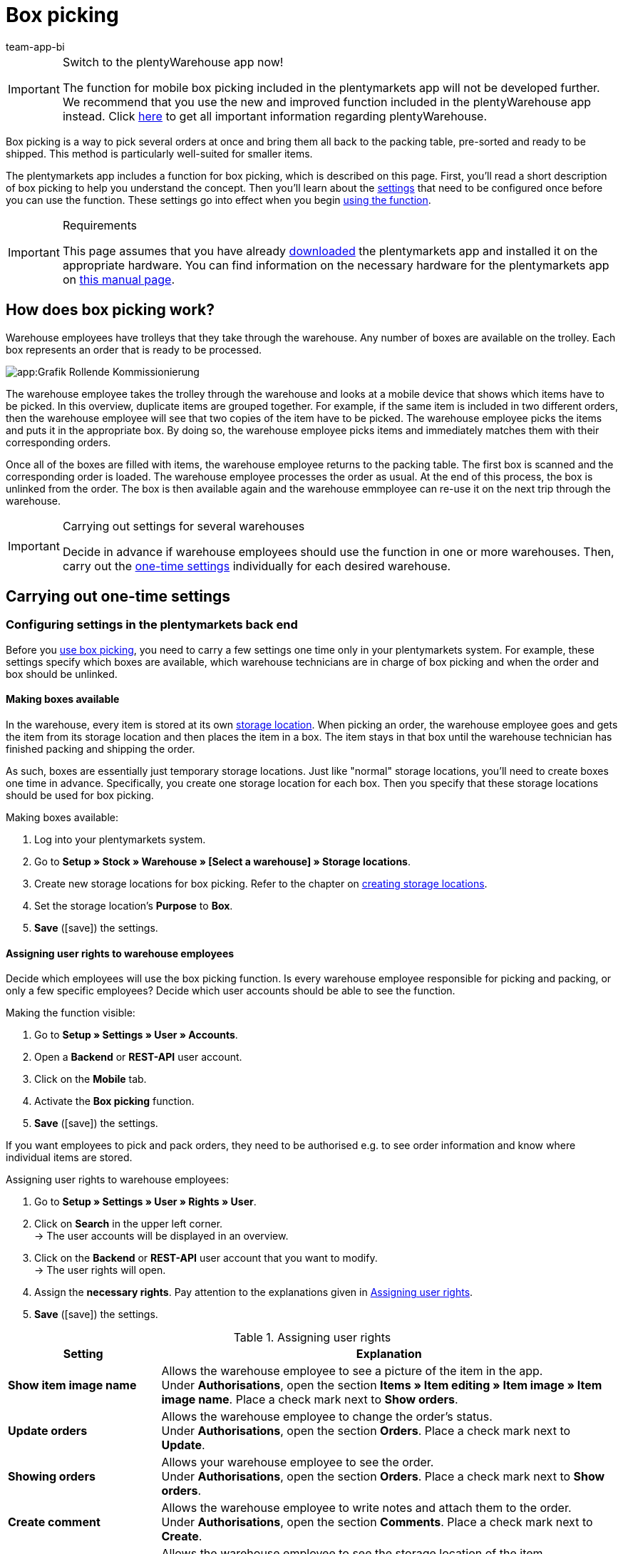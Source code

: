 = Box picking
:author: team-app-bi
:keywords: Box picking, mobile box picking, mobile picking, picking app
:description: The plentymarkets app includes a function for box picking. Your warehouse staff can use this function to pick several orders at once and bring them all back to the packing table, pre-sorted and ready to be shipped.

[IMPORTANT]
.Switch to the plentyWarehouse app now!
====
The function for mobile box picking included in the plentymarkets app will not be developed further. We recommend that you use the new and improved function included in the plentyWarehouse app instead. Click xref:stock-management:plentywarehouse.adoc#[here] to get all important information regarding plentyWarehouse.
====

Box picking is a way to pick several orders at once and bring them all back to the packing table, pre-sorted and ready to be shipped. This method is particularly well-suited for smaller items.

The plentymarkets app includes a function for box picking, which is described on this page. First, you'll read a short description of box picking to help you understand the concept. Then you'll learn about the <<#700, settings>> that need to be configured once before you can use the function. These settings go into effect when you begin <<#800, using the function>>.

[IMPORTANT]
.Requirements
====
This page assumes that you have already xref:app:installation.adoc#[downloaded] the plentymarkets app and installed it on the appropriate hardware. You can find information on the necessary hardware for the plentymarkets app on xref:welcome:quick-start-system-requirements.adoc#200[this manual page].
====

[#100]
== How does box picking work?

Warehouse employees have trolleys that they take through the warehouse. Any number of boxes are available on the trolley. Each box represents an order that is ready to be processed.

image::app:Grafik-Rollende-Kommissionierung.png[]

The warehouse employee takes the trolley through the warehouse and looks at a mobile device that shows which items have to be picked. In this overview, duplicate items are grouped together. For example, if the same item is included in two different orders, then the warehouse employee will see that two copies of the item have to be picked. The warehouse employee picks the items and puts it in the appropriate box. By doing so, the warehouse employee picks items and immediately matches them with their corresponding orders.

Once all of the boxes are filled with items, the warehouse employee returns to the packing table. The first box is scanned and the corresponding order is loaded. The warehouse employee processes the order as usual. At the end of this process, the box is unlinked from the order. The box is then available again and the warehouse emmployee can re-use it on the next trip through the warehouse.

[IMPORTANT]
.Carrying out settings for several warehouses
====
Decide in advance if warehouse employees should use the function in one or more warehouses. Then, carry out the <<#200, one-time settings>> individually for each desired warehouse.
====

[#200]
== Carrying out one-time settings

[#300]
=== Configuring settings in the plentymarkets back end

Before you <<#800, use box picking>>, you need to carry a few settings one time only in your plentymarkets system. For example, these settings specify which boxes are available, which warehouse technicians are in charge of box picking and when the order and box should be unlinked.

[#400]
==== Making boxes available

In the warehouse, every item is stored at its own xref:stock-management:setting-up-a-warehouse.adoc#500[storage location]. When picking an order, the warehouse employee goes and gets the item from its storage location and then places the item in a box. The item stays in that box until the warehouse technician has finished packing and shipping the order.

As such, boxes are essentially just temporary storage locations. Just like "normal" storage locations, you'll need to create boxes one time in advance. Specifically, you create one storage location for each box. Then you specify that these storage locations should be used for box picking.

[.instruction]
Making boxes available:

. Log into your plentymarkets system.
. Go to *Setup » Stock » Warehouse » [Select a warehouse] » Storage locations*.
. Create new storage locations for box picking. Refer to the chapter on xref:stock-management:setting-up-a-warehouse.adoc#500[creating storage locations].
. Set the storage location’s *Purpose* to *Box*.
. *Save* (icon:save[role="green"]) the settings.

[#500]
==== Assigning user rights to warehouse employees

Decide which employees will use the box picking function. Is every warehouse employee responsible for picking and packing, or only a few specific employees? Decide which user accounts should be able to see the function.

[.instruction]
Making the function visible:

. Go to *Setup » Settings » User » Accounts*.
. Open a *Backend* or *REST-API* user account.
. Click on the *Mobile* tab.
. Activate the *Box picking* function.
. *Save* (icon:save[role="green"]) the settings.

If you want employees to pick and pack orders, they need to be authorised e.g. to see order information and know where individual items are stored.

[.instruction]
Assigning user rights to warehouse employees:

. Go to *Setup » Settings » User » Rights » User*.
. Click on *Search* in the upper left corner. +
→ The user accounts will be displayed in an overview.
. Click on the *Backend* or *REST-API* user account that you want to modify. +
→ The user rights will open.
. Assign the *necessary rights*. Pay attention to the explanations given in <<table-settings-rights-picking>>.
. *Save* (icon:save[role="green"]) the settings.

[[table-settings-rights-picking]]
.Assigning user rights
[cols="1,3"]
|====
|Setting |Explanation

| *Show item image name*
|Allows the warehouse employee to see a picture of the item in the app. +
Under *Authorisations*, open the section *Items » Item editing » Item image » Item image name*. Place a check mark next to *Show orders*.

| *Update orders*
|Allows the warehouse employee to change the order's status. +
Under *Authorisations*, open the section *Orders*. Place a check mark next to *Update*.

| *Showing orders*
|Allows your warehouse employee to see the order. +
Under *Authorisations*, open the section *Orders*. Place a check mark next to *Show orders*.

| *Create comment*
|Allows the warehouse employee to write notes and attach them to the order. +
Under *Authorisations*, open the section *Comments*. Place a check mark next to *Create*.

| *Show warehouse location*
|Allows the warehouse employee to see the storage location of the item. +
Under *Authorisations*, open the section *Stock » Warehouses » Warehouse location*. Place a check mark next to *Show*.
|====

[TIP]
.Edit several user accounts at once
====
Use xref:business-decisions:user-accounts-access.adoc#70[roles] to assign the same rights to multiple users. Roles save you from having to edit each user account individually.
====

[TIP]
.Do admin users also need these rights?
====
xref:business-decisions:user-accounts-access.adoc#10[**Admin** users] are allowed to work with any function. You do not need to make any changes to their account settings. On the other hand, *Back end* and *REST-API* accounts do not automatically have rights.
====

[#600]
==== Modifying the order process

You can integrate the packing half of box picking into your company's existing xref:automation:setting-up-processes.adoc#[order processes]. All you need to do is add a procedure and a sub-procedure to your existing process.

[.instruction]
Modifying the existing order process:

. Go to *Setup » Processes » [Select process]*.
. Add the procedure and sub-procedure. Carry out the settings according to <<table-procedure-subprocedure-picking>>.
. *Save* (icon:save[role="green"]) the settings.

[[table-procedure-subprocedure-picking]]
.Procedure and sub-procedure for box picking
[cols="1,3"]
|====
|Setting |Explanation

| *Procedure: Order search*
|Add the xref:automation:procedures.adoc#190[*Order search*] procedure to the xref:automation:work-steps.adoc#single-order-processing[Single order processing] work step. This procedure searches for individual orders, with the goal of processing them further afterward. +
Open the procedure’s settings and set the *Mode* to *Box search*. This specifies that your warehouse technician will scan the box - meaning the temporary storage location - and then plentymarkets will load the corresponding order.

| *Sub-procedure: Remove order from box*
|Add the xref:automation:sub-procedures.adoc#195[Remove order from box] sub-procedure to the xref:automation:procedures.adoc#170[Order] procedure. This sub-procedure unlinks the order from the box. This makes the box available again, so that it can be re-used on the next trip through the warehouse.
|====

[TIP]
.Example process
====
You don't already have an existing order process to modify? Or you'd like to see the procedure and sub-procedure in the context of an example process? No problem! We're happy to provide you with an example process for box picking.

Import file for the process:
link:https://cdn02.plentymarkets.com/pmsbpnokwu6a/frontend/plentyprocess/rollende_Box-Kommissionierung_2019_08_23_13_49_13.plentyprocess[mobile_box-picking_2019_08_23_13_49_13.plentyprocess]

Once you have xref:automation:setting-up-processes.adoc#220[imported the process], you’ll need to check and modify the following settings:

* Open the xref:automation:setting-up-processes.adoc#65[process settings] and select the correct warehouse.
* Open both of the xref:automation:procedures.adoc#550[split control elements] and select the correct status.
* Open the xref:automation:procedures.adoc#510[filter control element] and select *Progress: Completely registered*.
====

[#700]
=== Configuring settings in the plentymarkets app

Before you <<#800, use box picking>>, you need to carry a few settings one time only in the plentymarkets app. For example, these settings specify how many orders should be picked at once and how the app should react if something goes wrong.

[.instruction]
Configuring the settings:

. xref:app:installation.adoc#1200[Log into the plentymarkets app].
. Tap on the *menu icon* (icon:bars[role="blue"]) in the top left corner.
. Tap on *Settings » Box picking*. +
→ The settings for box picking will open.
. Carry out the settings. Pay attention to the explanations given in <<table-settings-box-picking>>.

[[table-settings-box-picking]]
.Configuring settings in the plentymarkets app
[cols="1,3"]
|====
|Setting |Explanation

| *Initial status*
|Which orders do you want to pick? When you use the function later, you'll see a list of items to pick. This list only includes items from orders that are currently in this status. +
*_Tip:_* You can customise the xref:orders:managing-orders.adoc#1200[statuses] in this drop-down list in the *System » Orders » Status* menu.

| *New status*
|How do you want to flag orders that are currently being picked? Change the order's status, so that it's not possible to accidentally start picking the same order twice. +
*_Tip:_* You can customise the xref:orders:managing-orders.adoc#1200[statuses] in this drop-down list in the *System » Orders » Status* menu.

| *Error status*
|How should the app react if something goes wrong? If an error occurs while picking an order, the app will change that order's status to whatever is selected here. Later, you can go into plentymarkets, search for all the faulty orders with this status and then process these orders separately. +
*_Tip:_* You can customise the xref:orders:managing-orders.adoc#1200[statuses] in this drop-down list in the *System » Orders » Status* menu.

| *Warehouse*
|In which warehouse do you want to pick? When you use the function later, you'll see a list of items to pick. This list only includes items from orders that are stored in this warehouse. +
*_Tip:_* You can customise the xref:stock-management:setting-up-a-warehouse.adoc#200[warehouses] in this drop-down list in the _Setup » Stock » Warehouse* menu.

| *Default number of boxes*
|How many orders do you typically pick at once? When you use the function later, this number will be suggested by default. However, you will still be able to manually increase or decrease the number.

| *Template*
|What should the <<#1000, list of items>> look like? The plentymarkets app comes with a default template, which is appropriate for most picking processes. However, you can create additional templates in the *Setup » plenty app » Mobile pick list*. Once you have created a template, you can select it from the drop-down list here. +
*_Tip:_* For example, templates let you control which information is displayed first, second, third, etc. and which font size each piece of information should have on the list of items.
|====

[#800]
== Picking items with the plentymarkets app

Once you've finished <<#700, carrying out the one-time settings>>, you can begin using the plentymarkets app to pick several orders at once and bring them all back to the packing table, pre-sorted and ready to be shipped.

[IMPORTANT]
.Are any orders available?
====
The app will only process orders that meet the criteria saved in the <<#700, settings>>. An order can only be processed if it relates to the correct warehouse and if it is currently in the initial status. If no orders currently meet these criteria, then there will be no orders to pick.
====

[#900]
=== Specifying the number of boxes

How many boxes are on your order picking trolley? Enter the number of boxes that you want to work with, i.e. the number of orders that you want to pick simultaneously.

[.instruction]
Specifying the number of boxes:

. xref:app:installation.adoc#1200[Log into the plentymarkets app].
. Tap on the *menu icon* (icon:bars[role="blue"]) in the top left corner.
. Tap on *Warehouse management » Box picking*. +
→ The start screen is displayed.
. Tap the plus or minus to increase or decrease the <<Configuring settings in the plentymarkets app, pre-defined number>> of boxes.
. Tap *Start* when you're ready to go. +
→ The corresponding orders will be displayed on an item list. Their order status will change to whichever <<Configuring settings in the plentymarkets app, new status>> you chose in the settings.


[#1000]
=== Finding the items in the warehouse

plentymarkets automatically creates a list of all the items that are ready to be picked in the warehouse. Duplicate items are grouped together. For example, if the same item is included in two different orders, the warehouse employee will see that two copies of the item have to be picked.

The list includes important information on the items that are ready to be picked. Not only does the warehouse employee see how many copies of an item have to be picked, but is also shown the item’s storage location and name. You can control which information is displayed on the list. Simply create a <<Configuring settings in the plentymarkets app, template>> before you start picking items.

Now the warehouse employee takes the trolley and walks over to where the first item is stored.  Upon arrival, the warehouse employee scans the barcode of the first item. Alternatively, the warehouse employee can tap on the item in the app.

[.instruction]
Working with the item list:

. Take a look at the list to find out where the item is stored.
. Take the order picking trolley over to the item.
. Scan the item's barcode or tap on the item in the app.

[TIP]
.Picking a different item first, second, third, etc
====
While generating the item list, plentymarkets calculates the shortest possible path through the warehouse. In other words, plentymarkets sorts the items so that picking is as easy as possible. However, if the warehouse employee still wants to pick a different item first, second, third, all that is needed is tapping on the three dots.

Now the warehouse employee can decide how to proceed.  The following possibilities exist:

* move the item to the bottom of the list, e.g. if the warehouse employee prefers to pick this item later.
* remove the item from the list completely, e.g. if the item is currently not in stock. In this case, all orders that contain this item are moved to the <<#700, error status>>.
* save a note. The note is attached to all orders that contain this item.
====

[#1100]
=== Linking the order to a box

Which box do you want to temporarily store this item in? Scan an empty box or tap on an empty box in the app. This links the order to the box.

[TIP]
.Need help deciding?
====
Do you have boxes in several different sizes and you're not sure which box you should choose? Swipe left to see information about the order. Here you'll see how big the order is and you can decide which box is the best fit.
====

[IMPORTANT]
.Orders with multiple items
====
Some orders contain more than just one item. If you've already scanned the first item and linked it to a box, then you won't need to link the second item with a new box too. Instead, you'll continue using the box that you've already linked.
====

[#1200]
=== Picking items

The app displays important information about the picking process. For example, you can see:

* how many copies of the item you should pick
* where the item is currently stored, meaning its storage location
* which box you should put each copy of the item in

[.instruction]
Picking items:

. Take a look at the app to access information about the picking process.
. Scan the item or tap plus or minus to specify how many copies of the item you have picked. +
*_Note:_* Every time you scan the item, the number is automatically increased by one.
. Place the item in the corresponding box.
. Scan the box that you have just picked or tap the green check mark to finish the picking process. +
→ plentymarkets links the item to the box. The item's storage location is changed to the temporary storage location. Your plentymarkets system keeps a record of this xref:stock-management:managing-stocks.adoc#1100[stock movement].
. Repeat steps 1 through 4 for every order that contains the item. +
→ Once picking is finished for this item, the screen changes. You see the <<#1000, list of items>> again and you can begin picking the next item. +
→ Once you have finished picking all of the items, a success message is displayed.
. Click on *Complete* to close the success message.

[TIP]
.Not enough copies in stock?
====
Have you come across an item where there aren’t enough copies in the warehouse? For example, should you pick three copies but only two are available? You don't need to cancel the entire picking process. Simply enter however many copies of the item are available and then tap on the brown arrow. Afterwards, you'll see a message telling you that the quantity is incorrect. Here you can also write a note, which will be attached to the order in your plentymarkets system. The order will be switched to the error status and it can be processed separately later.
====

[#1300]
=== Packing items

Once all of the boxes have been filled with items, the warehouse employee returns to the packing table. The first box is scanned and the corresponding order is loaded. The warehouse employee xref:automation:carrying-out-processes.adoc#[processes the order as usual]. Outgoing items are booked from the temporary storage location, meaning from the box.

At the end of this process, the box is unlinked from the order. The box is then available again and the warehouse emmployee can re-use it on the next trip through the warehouse.
